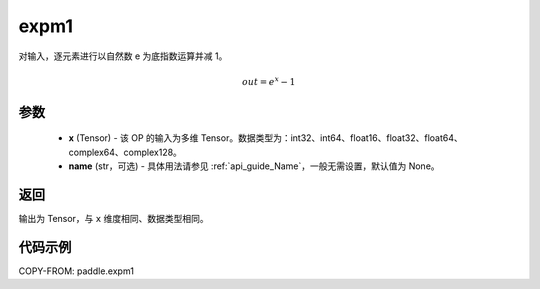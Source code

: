 .. _cn_api_paddle_expm1:

expm1
-------------------------------

.. py:function:: paddle.expm1(x, name=None)




对输入，逐元素进行以自然数 e 为底指数运算并减 1。

.. math::
    out = e^x - 1

参数
:::::::::

    - **x** (Tensor) - 该 OP 的输入为多维 Tensor。数据类型为：int32、int64、float16、float32、float64、complex64、complex128。
    - **name** (str，可选) - 具体用法请参见 :ref:`api_guide_Name`，一般无需设置，默认值为 None。

返回
:::::::::

输出为 Tensor，与 ``x`` 维度相同、数据类型相同。

代码示例
:::::::::

COPY-FROM: paddle.expm1

